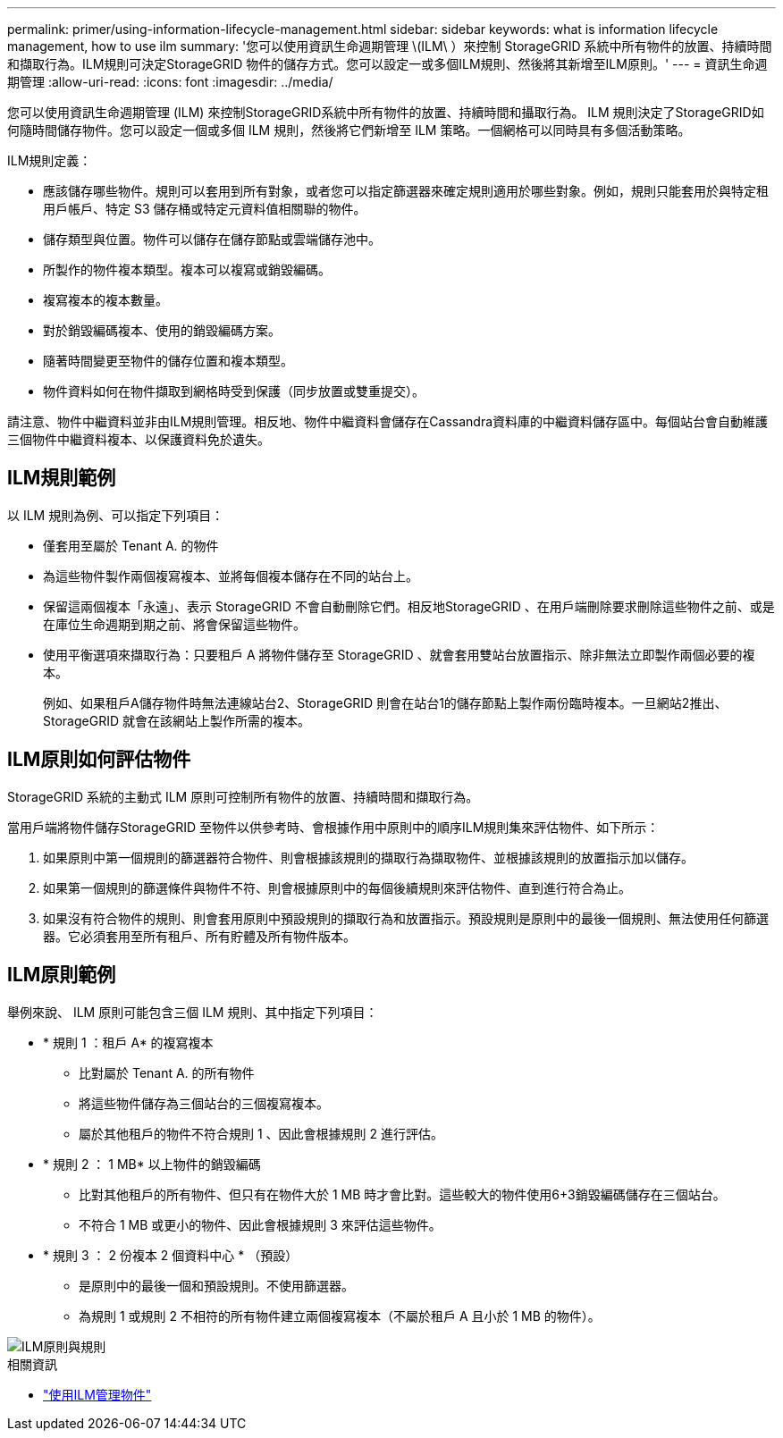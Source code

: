 ---
permalink: primer/using-information-lifecycle-management.html 
sidebar: sidebar 
keywords: what is information lifecycle management, how to use ilm 
summary: '您可以使用資訊生命週期管理 \(ILM\ ）來控制 StorageGRID 系統中所有物件的放置、持續時間和擷取行為。ILM規則可決定StorageGRID 物件的儲存方式。您可以設定一或多個ILM規則、然後將其新增至ILM原則。' 
---
= 資訊生命週期管理
:allow-uri-read: 
:icons: font
:imagesdir: ../media/


[role="lead"]
您可以使用資訊生命週期管理 (ILM) 來控制StorageGRID系統中所有物件的放置、持續時間和攝取行為。 ILM 規則決定了StorageGRID如何隨時間儲存物件。您可以設定一個或多個 ILM 規則，然後將它們新增至 ILM 策略。一個網格可以同時具有多個活動策略。

ILM規則定義：

* 應該儲存哪些物件。規則可以套用到所有對象，或者您可以指定篩選器來確定規則適用於哪些對象。例如，規則只能套用於與特定租用戶帳戶、特定 S3 儲存桶或特定元資料值相關聯的物件。
* 儲存類型與位置。物件可以儲存在儲存節點或雲端儲存池中。
* 所製作的物件複本類型。複本可以複寫或銷毀編碼。
* 複寫複本的複本數量。
* 對於銷毀編碼複本、使用的銷毀編碼方案。
* 隨著時間變更至物件的儲存位置和複本類型。
* 物件資料如何在物件擷取到網格時受到保護（同步放置或雙重提交）。


請注意、物件中繼資料並非由ILM規則管理。相反地、物件中繼資料會儲存在Cassandra資料庫的中繼資料儲存區中。每個站台會自動維護三個物件中繼資料複本、以保護資料免於遺失。



== ILM規則範例

以 ILM 規則為例、可以指定下列項目：

* 僅套用至屬於 Tenant A. 的物件
* 為這些物件製作兩個複寫複本、並將每個複本儲存在不同的站台上。
* 保留這兩個複本「永遠」、表示 StorageGRID 不會自動刪除它們。相反地StorageGRID 、在用戶端刪除要求刪除這些物件之前、或是在庫位生命週期到期之前、將會保留這些物件。
* 使用平衡選項來擷取行為：只要租戶 A 將物件儲存至 StorageGRID 、就會套用雙站台放置指示、除非無法立即製作兩個必要的複本。
+
例如、如果租戶A儲存物件時無法連線站台2、StorageGRID 則會在站台1的儲存節點上製作兩份臨時複本。一旦網站2推出、StorageGRID 就會在該網站上製作所需的複本。





== ILM原則如何評估物件

StorageGRID 系統的主動式 ILM 原則可控制所有物件的放置、持續時間和擷取行為。

當用戶端將物件儲存StorageGRID 至物件以供參考時、會根據作用中原則中的順序ILM規則集來評估物件、如下所示：

. 如果原則中第一個規則的篩選器符合物件、則會根據該規則的擷取行為擷取物件、並根據該規則的放置指示加以儲存。
. 如果第一個規則的篩選條件與物件不符、則會根據原則中的每個後續規則來評估物件、直到進行符合為止。
. 如果沒有符合物件的規則、則會套用原則中預設規則的擷取行為和放置指示。預設規則是原則中的最後一個規則、無法使用任何篩選器。它必須套用至所有租戶、所有貯體及所有物件版本。




== ILM原則範例

舉例來說、 ILM 原則可能包含三個 ILM 規則、其中指定下列項目：

* * 規則 1 ：租戶 A* 的複寫複本
+
** 比對屬於 Tenant A. 的所有物件
** 將這些物件儲存為三個站台的三個複寫複本。
** 屬於其他租戶的物件不符合規則 1 、因此會根據規則 2 進行評估。


* * 規則 2 ： 1 MB* 以上物件的銷毀編碼
+
** 比對其他租戶的所有物件、但只有在物件大於 1 MB 時才會比對。這些較大的物件使用6+3銷毀編碼儲存在三個站台。
** 不符合 1 MB 或更小的物件、因此會根據規則 3 來評估這些物件。


* * 規則 3 ： 2 份複本 2 個資料中心 * （預設）
+
** 是原則中的最後一個和預設規則。不使用篩選器。
** 為規則 1 或規則 2 不相符的所有物件建立兩個複寫複本（不屬於租戶 A 且小於 1 MB 的物件）。




image::../media/ilm_policy_and_rules.png[ILM原則與規則]

.相關資訊
* link:../ilm/index.html["使用ILM管理物件"]

